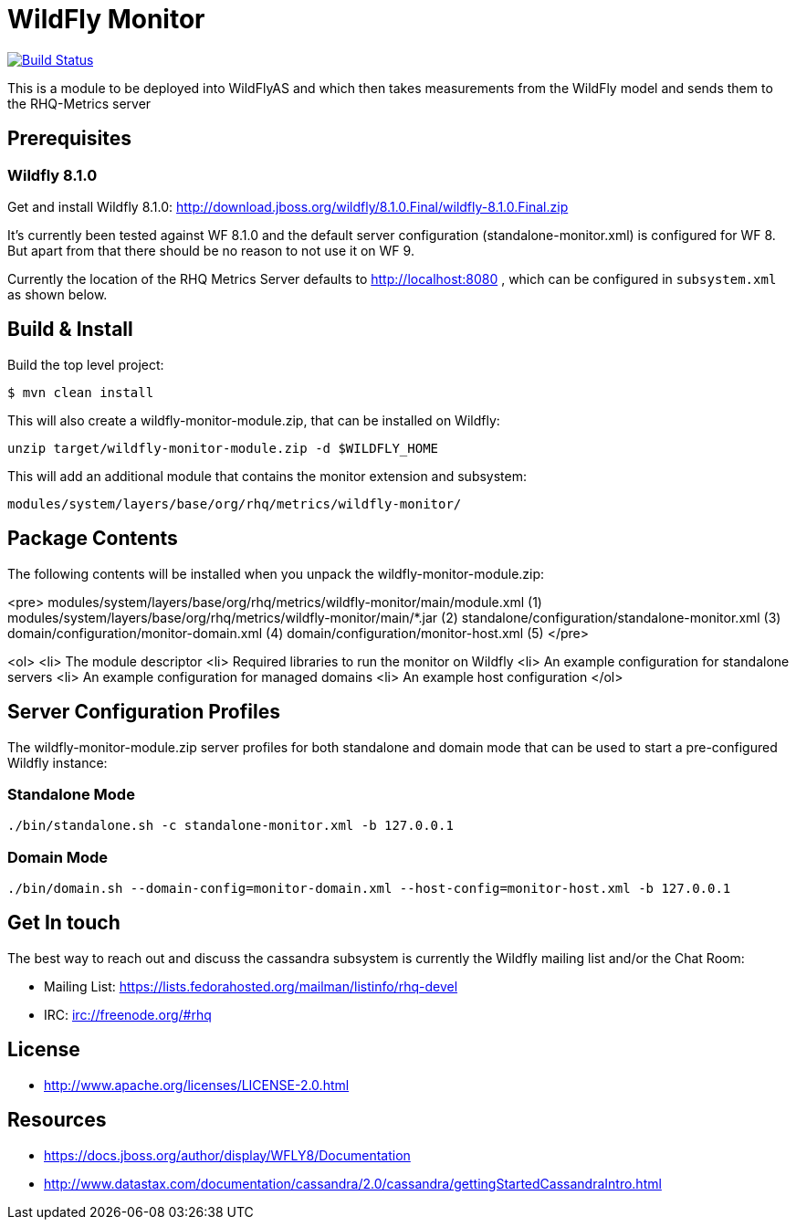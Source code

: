 = WildFly Monitor

image:https://travis-ci.org/rhq-project/wildfly-monitor.svg?branch=master["Build Status", link="https://travis-ci.org/rhq-project/wildfly-monitor"]

This is a module to be deployed into WildFlyAS and which then takes
measurements from the WildFly model and sends them to the RHQ-Metrics server

== Prerequisites

=== Wildfly 8.1.0

Get and install Wildfly 8.1.0: http://download.jboss.org/wildfly/8.1.0.Final/wildfly-8.1.0.Final.zip

It's currently been tested against WF 8.1.0 and the default server configuration (standalone-monitor.xml) is configured for WF 8.
But apart from that there should be no reason to not use it on WF 9.

Currently the location of the RHQ Metrics Server defaults to
http://localhost:8080 , which can be configured in `subsystem.xml` as shown below.

== Build & Install

Build the top level project:

----
$ mvn clean install
----

This will also create a wildfly-monitor-module.zip, that can be installed on Wildfly:

`unzip target/wildfly-monitor-module.zip -d $WILDFLY_HOME`

This will add an additional module that contains the monitor extension and subsystem:

`modules/system/layers/base/org/rhq/metrics/wildfly-monitor/`

== Package Contents

The following contents will be installed when you unpack the wildfly-monitor-module.zip:

<pre>
 modules/system/layers/base/org/rhq/metrics/wildfly-monitor/main/module.xml (1)
 modules/system/layers/base/org/rhq/metrics/wildfly-monitor/main/*.jar (2)
 standalone/configuration/standalone-monitor.xml (3)
 domain/configuration/monitor-domain.xml (4)
 domain/configuration/monitor-host.xml (5)
</pre>

<ol>
    <li> The module descriptor
    <li> Required libraries to run the monitor on Wildfly
    <li> An example configuration for standalone servers
    <li> An example configuration for managed domains
    <li> An example host configuration
</ol>

## Server Configuration Profiles

The wildfly-monitor-module.zip server profiles for both standalone and domain mode that can be used to start a pre-configured Wildfly instance:

### Standalone Mode

`./bin/standalone.sh -c standalone-monitor.xml -b 127.0.0.1`

### Domain Mode

`./bin/domain.sh --domain-config=monitor-domain.xml --host-config=monitor-host.xml -b 127.0.0.1`


## Get In touch

The best way to reach out and discuss the cassandra subsystem is currently the Wildfly mailing list and/or the Chat Room:

- Mailing List: https://lists.fedorahosted.org/mailman/listinfo/rhq-devel
- IRC: irc://freenode.org/#rhq

## License

- http://www.apache.org/licenses/LICENSE-2.0.html

## Resources
- https://docs.jboss.org/author/display/WFLY8/Documentation
- http://www.datastax.com/documentation/cassandra/2.0/cassandra/gettingStartedCassandraIntro.html
